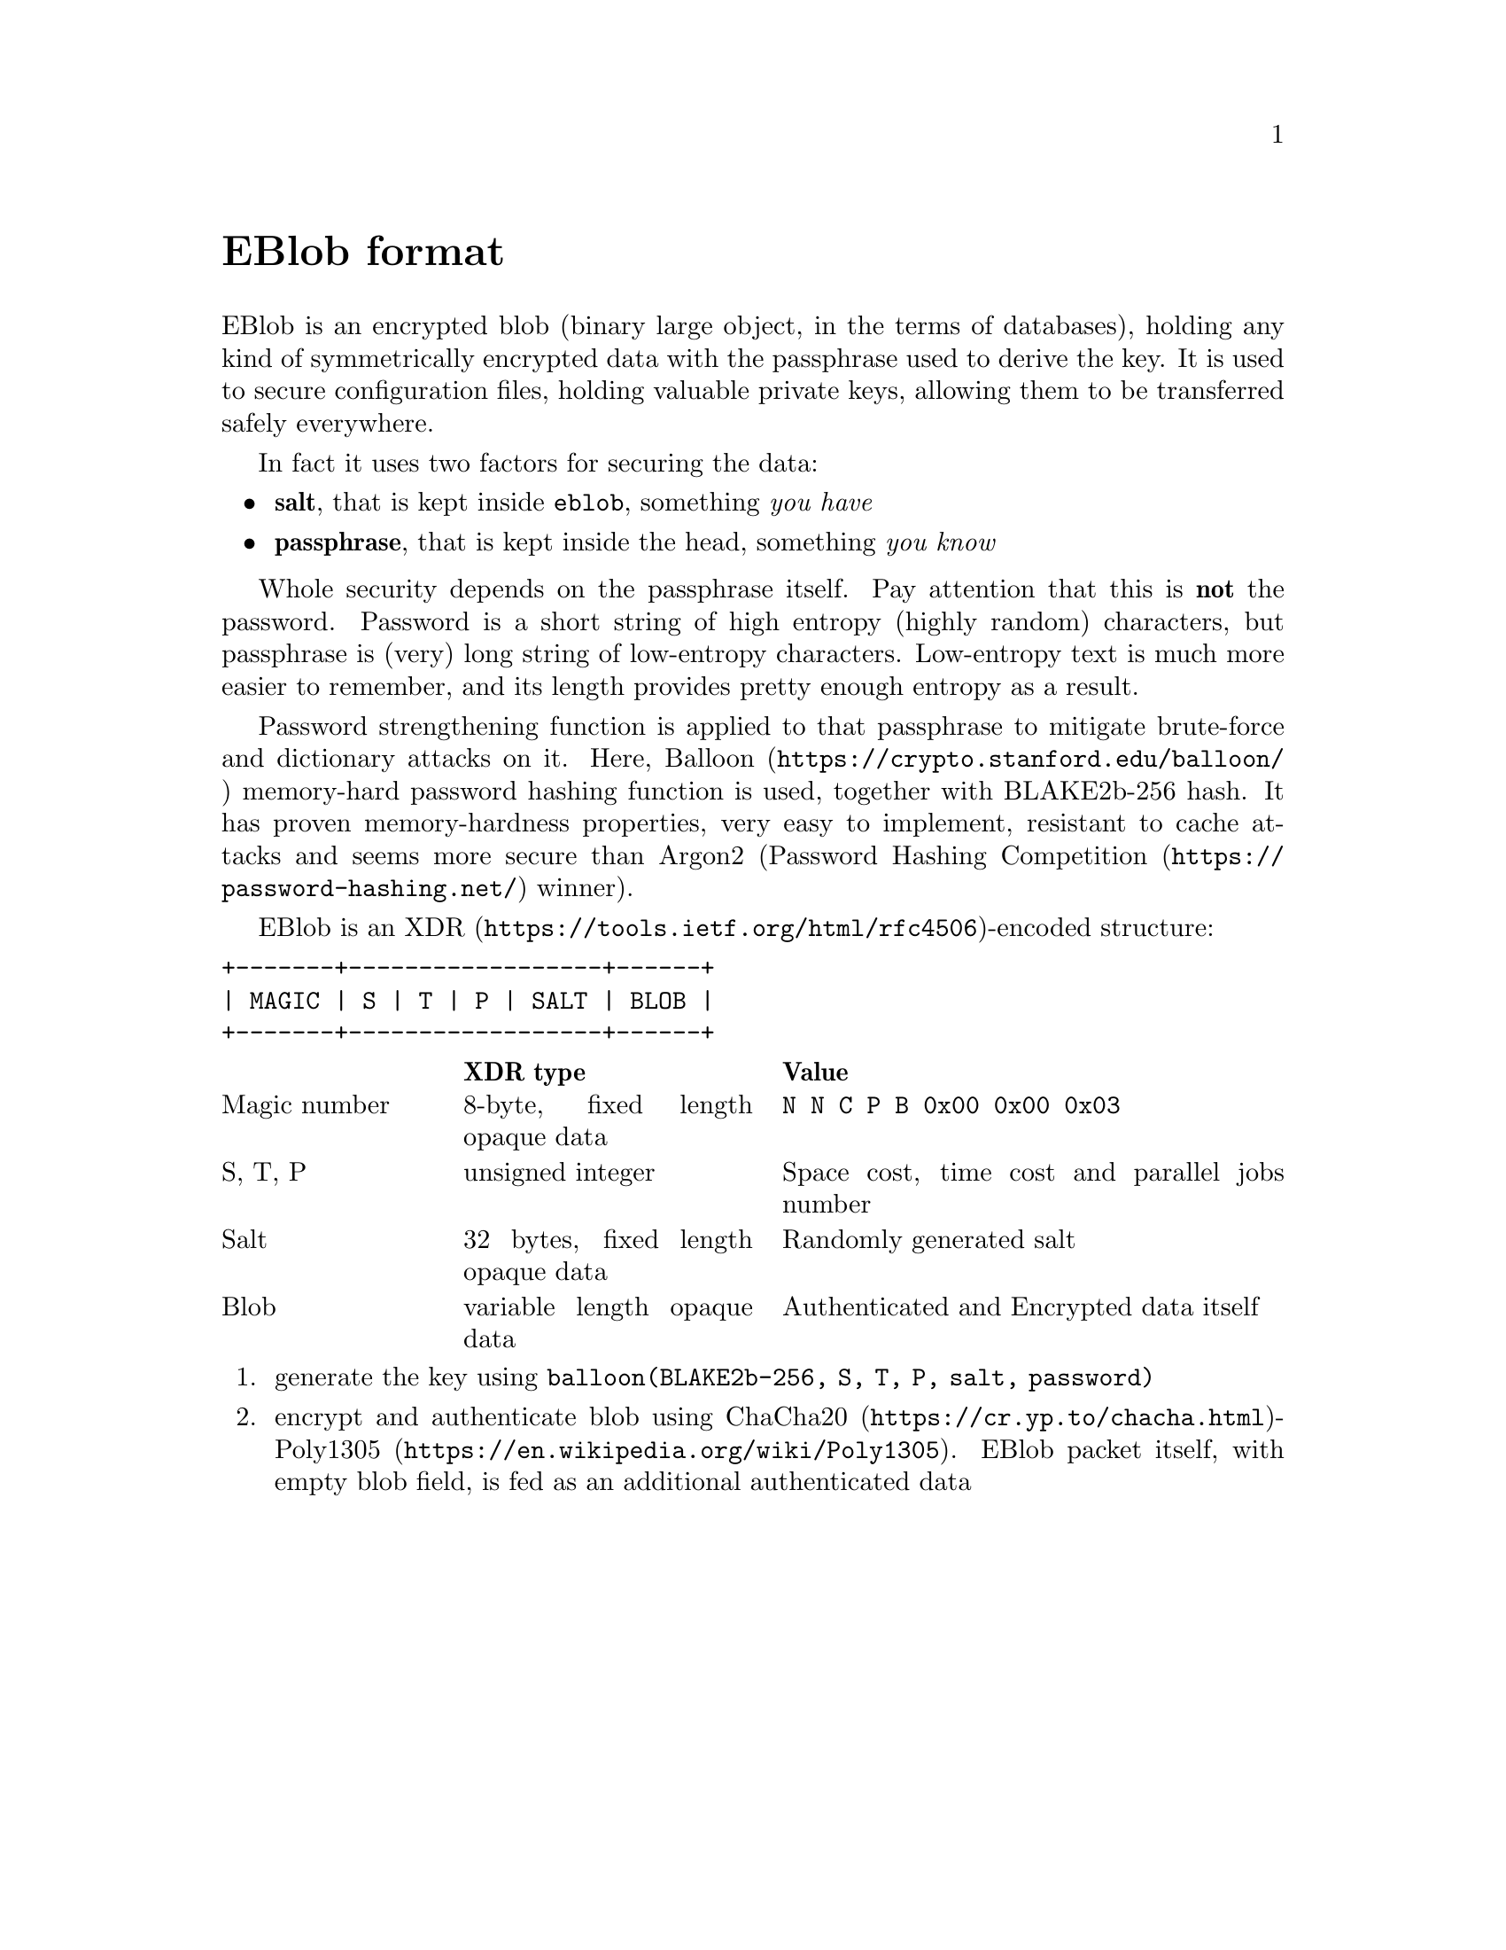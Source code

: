 @node EBlob
@unnumbered EBlob format

EBlob is an encrypted blob (binary large object, in the terms of
databases), holding any kind of symmetrically encrypted data with the
passphrase used to derive the key. It is used to secure configuration
files, holding valuable private keys, allowing them to be transferred
safely everywhere.

In fact it uses two factors for securing the data:

@itemize
@item @strong{salt}, that is kept inside @file{eblob}, something @emph{you have}
@item @strong{passphrase}, that is kept inside the head, something @emph{you know}
@end itemize

Whole security depends on the passphrase itself. Pay attention that this
is @strong{not} the password. Password is a short string of high entropy
(highly random) characters, but passphrase is (very) long string of
low-entropy characters. Low-entropy text is much more easier to
remember, and its length provides pretty enough entropy as a result.

Password strengthening function is applied to that passphrase to
mitigate brute-force and dictionary attacks on it. Here,
@url{https://crypto.stanford.edu/balloon/, Balloon} memory-hard password
hashing function is used, together with BLAKE2b-256 hash. It has proven
memory-hardness properties, very easy to implement, resistant to cache
attacks and seems more secure than Argon2
(@url{https://password-hashing.net/, Password Hashing Competition}
winner).

EBlob is an @url{https://tools.ietf.org/html/rfc4506, XDR}-encoded structure:

@verbatim
+-------+------------------+------+
| MAGIC | S | T | P | SALT | BLOB |
+-------+------------------+------+
@end verbatim

@multitable @columnfractions 0.2 0.3 0.5
@headitem @tab XDR type @tab Value
@item Magic number @tab
    8-byte, fixed length opaque data @tab
    @verb{|N N C P B 0x00 0x00 0x03|}
@item S, T, P @tab
    unsigned integer @tab
    Space cost, time cost and parallel jobs number
@item Salt @tab
    32 bytes, fixed length opaque data @tab
    Randomly generated salt
@item Blob @tab
    variable length opaque data @tab
    Authenticated and Encrypted data itself
@end multitable

@enumerate
@item generate the key using @code{balloon(BLAKE2b-256, S, T, P, salt, password)}
@item encrypt and authenticate blob using
    @url{https://cr.yp.to/chacha.html, ChaCha20}-@url{https://en.wikipedia.org/wiki/Poly1305, Poly1305}.
    EBlob packet itself, with empty blob field, is fed as an additional authenticated data
@end enumerate

